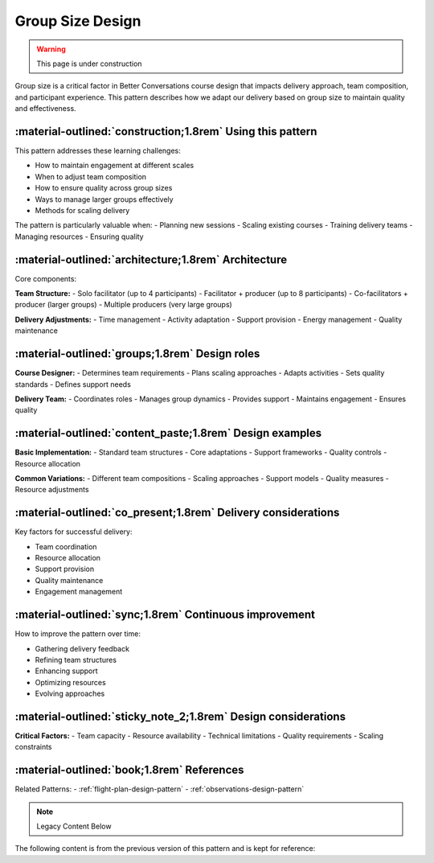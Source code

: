 .. _group-size-design-pattern:

===================
Group Size Design
===================

.. tags:: group size, facilitation, production, scaling, team coordination

.. warning::
    This page is under construction

Group size is a critical factor in Better Conversations course design that impacts delivery 
approach, team composition, and participant experience. This pattern describes how we 
adapt our delivery based on group size to maintain quality and effectiveness.

-----------------------------------------------------------
:material-outlined:`construction;1.8rem` Using this pattern
-----------------------------------------------------------

This pattern addresses these learning challenges:

- How to maintain engagement at different scales
- When to adjust team composition
- How to ensure quality across group sizes
- Ways to manage larger groups effectively
- Methods for scaling delivery

The pattern is particularly valuable when:
- Planning new sessions
- Scaling existing courses
- Training delivery teams
- Managing resources
- Ensuring quality

-----------------------------------------------------  
:material-outlined:`architecture;1.8rem` Architecture
-----------------------------------------------------

Core components:

**Team Structure:**
- Solo facilitator (up to 4 participants)
- Facilitator + producer (up to 8 participants)
- Co-facilitators + producer (larger groups)
- Multiple producers (very large groups)

**Delivery Adjustments:**
- Time management
- Activity adaptation
- Support provision
- Energy management
- Quality maintenance

-----------------------------------------------
:material-outlined:`groups;1.8rem` Design roles
-----------------------------------------------

**Course Designer:**
- Determines team requirements
- Plans scaling approaches
- Adapts activities
- Sets quality standards
- Defines support needs

**Delivery Team:**
- Coordinates roles
- Manages group dynamics
- Provides support
- Maintains engagement
- Ensures quality

---------------------------------------------------------
:material-outlined:`content_paste;1.8rem` Design examples
---------------------------------------------------------

**Basic Implementation:**
- Standard team structures
- Core adaptations
- Support frameworks
- Quality controls
- Resource allocation

**Common Variations:**
- Different team compositions
- Scaling approaches
- Support models
- Quality measures
- Resource adjustments

--------------------------------------------------------------
:material-outlined:`co_present;1.8rem` Delivery considerations
--------------------------------------------------------------

Key factors for successful delivery:

- Team coordination
- Resource allocation
- Support provision
- Quality maintenance
- Engagement management

-------------------------------------------------------
:material-outlined:`sync;1.8rem` Continuous improvement
-------------------------------------------------------

How to improve the pattern over time:

- Gathering delivery feedback
- Refining team structures
- Enhancing support
- Optimizing resources
- Evolving approaches

---------------------------------------------------------------
:material-outlined:`sticky_note_2;1.8rem` Design considerations
---------------------------------------------------------------

**Critical Factors:**
- Team capacity
- Resource availability
- Technical limitations
- Quality requirements
- Scaling constraints

-------------------------------------------
:material-outlined:`book;1.8rem` References
-------------------------------------------

Related Patterns:
- :ref:`flight-plan-design-pattern`
- :ref:`observations-design-pattern`

.. note:: Legacy Content Below

The following content is from the previous version of this pattern and is kept for reference:

.. todo::
    - Needs better name
    - 4 on your own, 8 with producer
    - Anything above that we recommend a co-faciliator
        - Keeps interest moving between people
        - Can scribe as people talk, saves time
    - We can help with producers and introductions
    - Flight plans are developed with X assumptions
    - Make sure that's mentioned in the flight plans
    - we're ok up to our Zoom limit of 300 (although we haven't done it)
